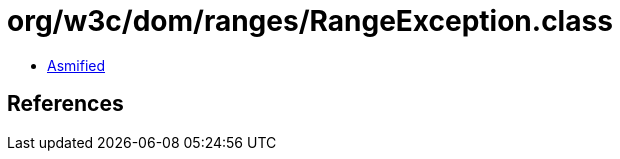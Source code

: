 = org/w3c/dom/ranges/RangeException.class

 - link:RangeException-asmified.java[Asmified]

== References

